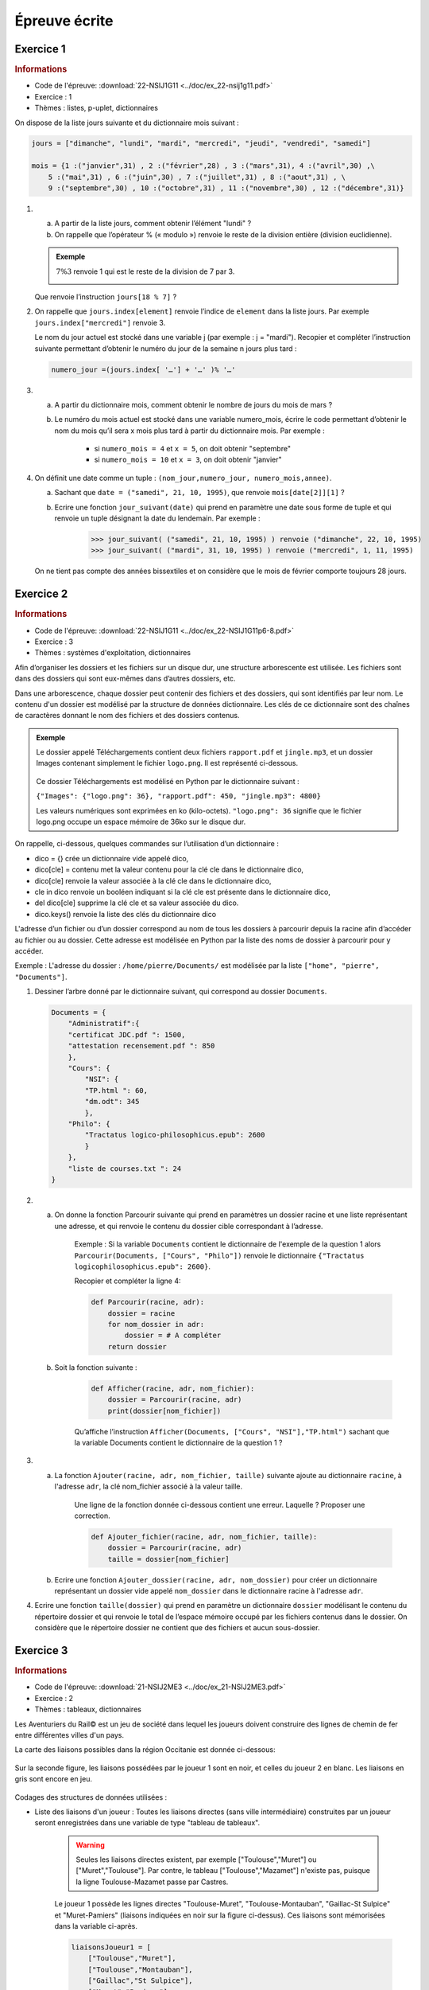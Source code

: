 Épreuve écrite
============== 


Exercice 1
----------

.. container:: reference

    .. rubric:: Informations

    -  Code de l'épreuve: :download:`22-NSIJ1G11 <../doc/ex_22-nsij1g11.pdf>`
    -  Exercice : 1
    -  Thèmes : listes, p-uplet, dictionnaires

On dispose de la liste jours suivante et du dictionnaire mois suivant :

.. code-block:: python

    jours = ["dimanche", "lundi", "mardi", "mercredi", "jeudi", "vendredi", "samedi"]

    mois = {1 :("janvier",31) , 2 :("février",28) , 3 :("mars",31), 4 :("avril",30) ,\
        5 :("mai",31) , 6 :("juin",30) , 7 :("juillet",31) , 8 :("aout",31) , \
        9 :("septembre",30) , 10 :("octobre",31) , 11 :("novembre",30) , 12 :("décembre",31)}

#.  
    a. A partir de la liste jours, comment obtenir l’élément "lundi" ?
    b. On rappelle que l’opérateur % (« modulo ») renvoie le reste de la division entière (division euclidienne).
    
    .. admonition:: Exemple 
    
        :math:`7 \% 3` renvoie 1 qui est le reste de la division de 7 par 3.

        .. image:: ../img/modulo.png
            :align: center

    Que renvoie l’instruction ``jours[18 % 7]`` ?

#.  On rappelle que ``jours.index[element]`` renvoie l’indice de ``element`` dans la liste jours.
    Par exemple ``jours.index["mercredi"]`` renvoie 3. 

    Le nom du jour actuel est stocké dans une variable j (par exemple : j = "mardi"). Recopier et compléter l’instruction suivante permettant d’obtenir le numéro du jour de la semaine n jours plus tard :

    .. code-block:: python
        
        numero_jour =(jours.index[ '…'] + '…' )% '…'

#.
    a. A partir du dictionnaire mois, comment obtenir le nombre de jours du mois de mars ?
    b. Le numéro du mois actuel est stocké dans une variable numero_mois, écrire le code permettant d’obtenir le nom du mois qu’il sera x mois plus tard à partir du dictionnaire mois. Par exemple : 

        -  si ``numero_mois = 4`` et ``x = 5``, on doit obtenir "septembre" 
        -  si ``numero_mois = 10`` et ``x = 3``, on doit obtenir "janvier"

#.  On définit une date comme un tuple : ``(nom_jour,numero_jour, numero_mois,annee)``.

    a. Sachant que ``date = ("samedi", 21, 10, 1995)``, que renvoie ``mois[date[2]][1]`` ?
    b. Ecrire une fonction ``jour_suivant(date)`` qui prend en paramètre une date sous forme de tuple et qui renvoie un tuple désignant la date du lendemain. Par exemple :

        >>> jour_suivant( ("samedi", 21, 10, 1995) ) renvoie ("dimanche", 22, 10, 1995)
        >>> jour_suivant( ("mardi", 31, 10, 1995) ) renvoie ("mercredi", 1, 11, 1995)

    On ne tient pas compte des années bissextiles et on considère que le mois de février comporte toujours 28 jours.

Exercice 2
----------

.. container:: reference

    .. rubric:: Informations
        
    -  Code de l'épreuve: :download:`22-NSIJ1G11 <../doc/ex_22-NSIJ1G11p6-8.pdf>`
    -  Exercice : 3
    -  Thèmes : systèmes d'exploitation, dictionnaires

Afin d’organiser les dossiers et les fichiers sur un disque dur, une structure arborescente est utilisée. Les fichiers sont dans des dossiers qui sont eux-mêmes dans d’autres dossiers, etc.

Dans une arborescence, chaque dossier peut contenir des fichiers et des dossiers, qui sont identifiés par leur nom. Le contenu d'un dossier est modélisé par la structure de données dictionnaire. Les clés de ce dictionnaire sont des chaînes de caractères donnant le nom des fichiers et des dossiers contenus.

.. admonition:: Exemple

    Le dossier appelé Téléchargements contient deux fichiers ``rapport.pdf`` et ``jingle.mp3``, et un dossier Images contenant simplement le fichier ``logo.png``. Il est représenté ci-dessous.

    .. figure:: ../img/exercice_arborescence.png
        :align: center

    Ce dossier Téléchargements est modélisé en Python par le dictionnaire suivant :

    ``{"Images": {"logo.png": 36}, "rapport.pdf": 450, "jingle.mp3": 4800}``

    Les valeurs numériques sont exprimées en ko (kilo-octets).
    ``"logo.png": 36`` signifie que le fichier logo.png occupe un espace mémoire de 36ko sur le disque dur.   

On rappelle, ci-dessous, quelques commandes sur l’utilisation d’un dictionnaire : 

-  dico = {} crée un dictionnaire vide appelé dico,
-  dico[cle] = contenu met la valeur contenu pour la clé cle dans le dictionnaire dico,
-  dico[cle] renvoie la valeur associée à la clé cle dans le dictionnaire dico,
-  cle in dico renvoie un booléen indiquant si la clé cle est présente dans le dictionnaire dico,
-  del dico[cle] supprime la clé cle et sa valeur associée du dico.
-  dico.keys() renvoie la liste des clés du dictionnaire dico

L'adresse d’un fichier ou d’un dossier correspond au nom de tous les dossiers à parcourir depuis la racine afin d’accéder au fichier ou au dossier. Cette adresse est modélisée en Python par la liste des noms de dossier à parcourir pour y accéder.

Exemple : L'adresse du dossier : ``/home/pierre/Documents/`` est modélisée par la liste ``["home", "pierre", "Documents"]``.

#.  Dessiner l’arbre donné par le dictionnaire suivant, qui correspond au dossier ``Documents``.

    .. code-block:: python
    
        Documents = {
            "Administratif":{
            "certificat JDC.pdf ": 1500,
            "attestation recensement.pdf ": 850
            },
            "Cours": {
                "NSI": {
                "TP.html ": 60,
                "dm.odt": 345
                },
            "Philo": {
                "Tractatus logico-philosophicus.epub": 2600
                }
            },
            "liste de courses.txt ": 24
        }

#.
    a. On donne la fonction Parcourir suivante qui prend en paramètres un dossier racine et une liste représentant une adresse, et qui renvoie le contenu du dossier cible correspondant à l’adresse.

        Exemple : Si la variable ``Documents`` contient le dictionnaire de l'exemple de la question 1 alors ``Parcourir(Documents, ["Cours", "Philo"])`` renvoie le dictionnaire ``{"Tractatus logicophilosophicus.epub": 2600}``.

        Recopier et compléter la ligne 4:

        .. code-block:: python

            def Parcourir(racine, adr):
                dossier = racine
                for nom_dossier in adr:
                    dossier = # A compléter
                return dossier

    b. Soit la fonction suivante :

        .. code-block:: python

            def Afficher(racine, adr, nom_fichier):
                dossier = Parcourir(racine, adr)
                print(dossier[nom_fichier])

        Qu’affiche l’instruction ``Afficher(Documents, ["Cours", "NSI"],"TP.html")`` sachant que la variable Documents contient le dictionnaire de la question 1 ?

3.
    a. La fonction ``Ajouter(racine, adr, nom_fichier, taille)`` suivante ajoute au dictionnaire ``racine``, à l'adresse ``adr``, la clé nom_fichier associé à la valeur taille.

        Une ligne de la fonction donnée ci-dessous contient une erreur. Laquelle ? Proposer une correction.

        .. code-block:: python

            def Ajouter_fichier(racine, adr, nom_fichier, taille):
                dossier = Parcourir(racine, adr)
                taille = dossier[nom_fichier]

    b. Ecrire une fonction ``Ajouter_dossier(racine, adr, nom_dossier)`` pour créer un dictionnaire représentant un dossier vide appelé ``nom_dossier`` dans le dictionnaire racine à l'adresse ``adr``.

4.  Ecrire une fonction ``taille(dossier)`` qui prend en paramètre un dictionnaire ``dossier`` modélisant le contenu du répertoire dossier et qui renvoie le total de l’espace mémoire occupé par les fichiers contenus dans le dossier. On considère que le répertoire dossier ne contient que des fichiers et aucun sous-dossier.

Exercice 3
----------

.. container:: reference

    .. rubric:: Informations

    -  Code de l'épreuve: :download:`21-NSIJ2ME3 <../doc/ex_21-NSIJ2ME3.pdf>`
    -  Exercice : 2
    -  Thèmes : tableaux, dictionnaires

Les Aventuriers du Rail© est un jeu de société dans lequel les joueurs doivent construire des lignes de chemin de fer entre différentes villes d'un pays.

La carte des liaisons possibles dans la région Occitanie est donnée ci-dessous:

.. figure:: ../img/exercice_reseau_train_1.png
    :align: center

Sur la seconde figure, les liaisons possédées par le joueur 1 sont en noir, et celles du joueur 2 en blanc. Les liaisons en gris sont encore en jeu.

.. figure:: ../img/exercice_reseau_train_2.png
    :align: center

Codages des structures de données utilisées :

-  Liste des liaisons d'un joueur : Toutes les liaisons directes (sans ville intermédiaire) construites par un joueur seront enregistrées dans une variable de type "tableau de tableaux".

    .. warning::

        Seules les liaisons directes existent, par exemple ["Toulouse","Muret"] ou ["Muret","Toulouse"]. Par contre, le tableau ["Toulouse","Mazamet"] n'existe pas, puisque la ligne Toulouse-Mazamet passe par Castres.

    Le joueur 1 possède les lignes directes "Toulouse-Muret", "Toulouse-Montauban", "Gaillac-St Sulpice" et "Muret-Pamiers" (liaisons indiquées en noir sur la figure ci-dessus). Ces liaisons sont mémorisées dans la variable ci-après.

    .. code-block:: python

        liaisonsJoueur1 = [
            ["Toulouse","Muret"],
            ["Toulouse","Montauban"],
            ["Gaillac","St Sulpice"],
            ["Muret","Pamiers"]
        ]

-   Dictionnaire associé à un joueur : On code la liste des villes et des trajets possédée par un joueur en utilisant un dictionnaire de tableaux. Chaque clef de ce dictionnaire est une ville de départ, et chaque valeur est un tableau contenant les villes d'arrivée possibles en fonction des liaisons possédées par le joueur.

    Le dictionnaire de tableaux du joueur 1 est donné ci-après :

    .. code-block:: python

        DictJoueur1 = {
            "Toulouse":["Muret","Montauban"],
            "Montauban":["Toulouse"],
            "Gaillac":["St Sulpice"],
            "St Sulpice":["Gaillac"],
            "Muret":["Toulouse","Pamiers"],
            "Pamiers":["Muret"]
        }

#.  Expliquer pourquoi la liste des liaisons suivante n'est pas valide :
    ``tableauliaisons = [["Toulouse","Auch"], ["Luchon","Muret"],["Quillan","Limoux"] ]``

#.  Cette question concerne le joueur n°2 (Rappel : les liaisons possédées par le joueur n°2 sont représentées par un rectangle blanc).
    
    a.  Donner le tableau liaisonsJoueur2, des liaisons possédées par le joueur n°2.
    b.  Recopier et compléter le dictionnaire suivant, associé au joueur n°2 : ``DictJoueur2 = {"Toulouse":["Castres","Castelnaudary"],…}``.

#.  À partir du tableau de tableaux contenant les liaisons d'un joueur, on souhaite construire le dictionnaire correspondant au joueur. Une première proposition a abouti à la fonction construireDict ci-dessous.

    .. literalinclude:: ../python/21-NSIJ2ME3.py
        :linenos:
        :lines: 1-16
    
    a.  Écrire sur votre copie un assert dans la fonction construireDict qui permet de vérifier que la listeLiaisons n’est pas vide.
    b.  Sur votre copie, donner le résultat de cette fonction ayant comme argument la variable liaisonsJoueur1 donnée dans l’énoncé et expliquer en quoi cette fonction ne répond que partiellement à la demande.
    c.  La fonction ``construireDict``, définie ci-dessus, est donc partiellement inexacte. Compléter la fonction construireDict pour qu’elle génère bien l’ensemble du dictionnaire de tableaux correspondant à la liste de liaisons données en argument. À l’aide des numéros de lignes, on précisera où est inséré ce code.


Exercice 4
----------

.. container:: reference

    .. rubric:: Informations

    -  Code de l'épreuve: :download:`22-NSIJ2G11 <../doc/ex_22-NSIJ2G11.pdf>`
    -  Exercice : 2
    -  Thèmes : structures de données, dictionnaires

La cryptographie est un ensemble de techniques permettant de chiffrer un message. Une technique de cryptographie consiste à mélanger les lettres d’un alphabet et à réécrire le message avec ces permutations. En Python, on peut créer un dictionnaire dans lequel les clés sont les lettres de l’alphabet et les valeurs sont celles de l’alphabet mélangé.

.. admonition:: Exemple

    Si l’alphabet contient les 4 lettres A, B, C et D, et si le dictionnaire de l’alphabet mélangé est :
    
    ``alpha ={"A": "B", "B": "D", "C": "A", "D": "C"}``
    
    alors, la chaîne de caractères ``"BAC"`` sera chiffrée ``"DBA"``.

Un tel dictionnaire sera appelé **dictionnaire de chiffrement**.

#.  On souhaite chiffrer un message écrit avec l’alphabet A, B, C, D, E, F, G à l’aide du dictionnaire :

    ``alpha ={"A":"B", "B":"D", "C":"A", "D":"C", "E":"F", "F":"G", "G":"E"}``.

    a. Quelle est la valeur associée à la clé ``"D"`` ? En Python, comment l’obtenir ?
    b. Chiffrer la chaîne de caractères ``"BAGAGE"`` avec le dictionnaire ``alpha``.

#. On considère qu’un mot est une chaîne de caractères (un objet de type str) écrite uniquement avec les 26 lettres de l’alphabet en majuscule. Par exemple, ``"ARBRE"`` est un mot et ``"L’ARBRE !"`` n’est pas un mot à cause des caractères : "’", " "(espace) et "!".  Écrire une fonction ``chiffrer(mot, alpha)`` qui prend en paramètres ``mot`` un mot et ``alpha`` un dictionnaire de chiffrement, et qui renvoie une chaîne de caractères chiffrée avec le dictionnaire de chiffrement ``alpha``.

#.  On souhaite déchiffrer un mot chiffré avec cette méthode.

    a.  Un mot est chiffré avec le dictionnaire de chiffrement :
    
        ``alpha ={"A":"B", "B":"D", "C":"A", "D":"C", "E":"F", "F":"G", "G":"E"}``
    
        Donner un dictionnaire permettant de le déchiffrer.

    b.  Écrire une fonction en Python appelée ``dico_dechiffrement(dico)`` qui prend en paramètre dico un dictionnaire de chiffrement et qui renvoie un dictionnaire permettant le déchiffrement. On pourra s’inspirer du code incomplet ci-dessous ou proposer une autre solution :

    .. code-block:: python

        def dico_dechiffrement(dico):
            nouveau = {}
                for lettre in dico :
                    code = dico[]
                    nouveau[] = 
            return nouveau

    c.  Écrire une fonction ``dechiffre(mot, dico)`` qui reçoit un mot chiffré et un dictionnaire de chiffrement et renvoie le mot décodé. On utilisera les fonctions écrites dans les questions précédentes.

#.  On souhaite à présent créer un dictionnaire de chiffrement. Écrire une fonction ``dico_chiffrement(alphabet)`` qui prend en paramètre alphabet un tableau de lettres et qui renvoie un dictionnaire de chiffrement dont les clés sont les lettres du tableau alphabet et les valeurs sont les lettres du tableau alphabet mélangées.

    On pourra utiliser la fonction ``shuffle`` du module ``random`` qui mélange en place un tableau. 

    Par exemple, on a :

    >>> tab = ["A", "B", "C", "D"]
    >>> shuffle(tab)
    >>> tab
    ["B", "A", "D", "C"]